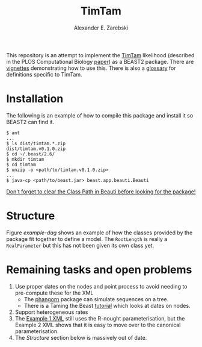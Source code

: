 #+title: TimTam
#+author: Alexander E. Zarebski

This repository is an attempt to implement the [[https://github.com/aezarebski/timtam][TimTam]] likelihood (described in
the PLOS Computational Biology [[https://doi.org/10.1371/journal.pcbi.1009805][paper]]) as a BEAST2 package. There are [[file:./doc/vignettes/readme.org::*Vignettes][vignettes]]
demonstrating how to use this. There is also a [[file:./doc/vignettes/readme.org::*Glossary][glossary]] for definitions specific
to TimTam.

* Installation

The following is an example of how to compile this package and install it so
BEAST2 can find it.

#+begin_example
$ ant
...
$ ls dist/timtam.*.zip
dist/timtam.v0.1.0.zip
$ cd ~/.beast/2.6/
$ mkdir timtam
$ cd timtam
$ unzip -o <path/to/timtam.v0.1.0.zip>
...
$ java-cp <path/to/beast.jar> beast.app.beauti.Beauti
#+end_example

_Don't forget to clear the Class Path in Beauti before looking for the package!_

* Structure

Figure [[example-dag]] shows an example of how the classes provided by the package
fit together to define a model. The =RootLength= is really a =RealParameter= but
this has not been given its own class yet.

#+name: example-dag
#+attr_org: :width 500
[[./example-dag.png]]

* Remaining tasks and open problems

1. Use proper dates on the nodes and point process to avoid needing to
   pre-compute these for the XML
   - The [[https://cran.r-project.org/web/packages/phangorn/index.html][phangorn]] package can simulate sequences on a tree.
   - There is a Taming the Beast [[https://taming-the-beast.org/tutorials/Molecular-Dating-Tutorial/][tutorial]] which looks at dates on nodes.
2. Support heterogeneous rates
3. The [[file:./doc/vignettes/example-1/xml/bdsky-serial.xml][Example 1 XML]] still uses the R-nought parameterisation, but the Example 2
   XML shows that it is easy to move over to the canonical parameterisation.
4. The [[*Structure][Structure]] section below is massively out of date.
